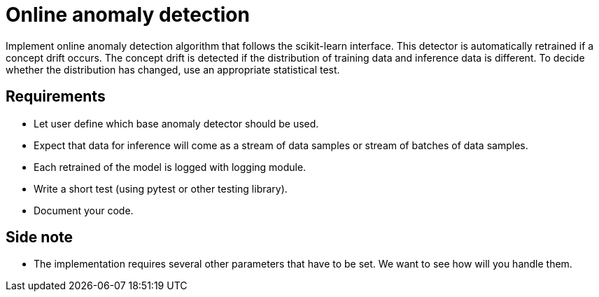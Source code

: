 = Online anomaly detection

Implement online anomaly detection algorithm that follows the scikit-learn interface.
This detector is automatically retrained if a concept drift occurs.
The concept drift is detected if the distribution of training data and inference data is different.
To decide whether the distribution has changed, use an appropriate statistical test.

== Requirements

* Let user define which base anomaly detector should be used.

* Expect that data for inference will come as a stream of data samples or stream of batches of data samples.

* Each retrained of the model is logged with logging module.

* Write a short test (using pytest or other testing library).

* Document your code.

== Side note

* The implementation requires several other parameters that have to be set. We want to see how will you handle them.

